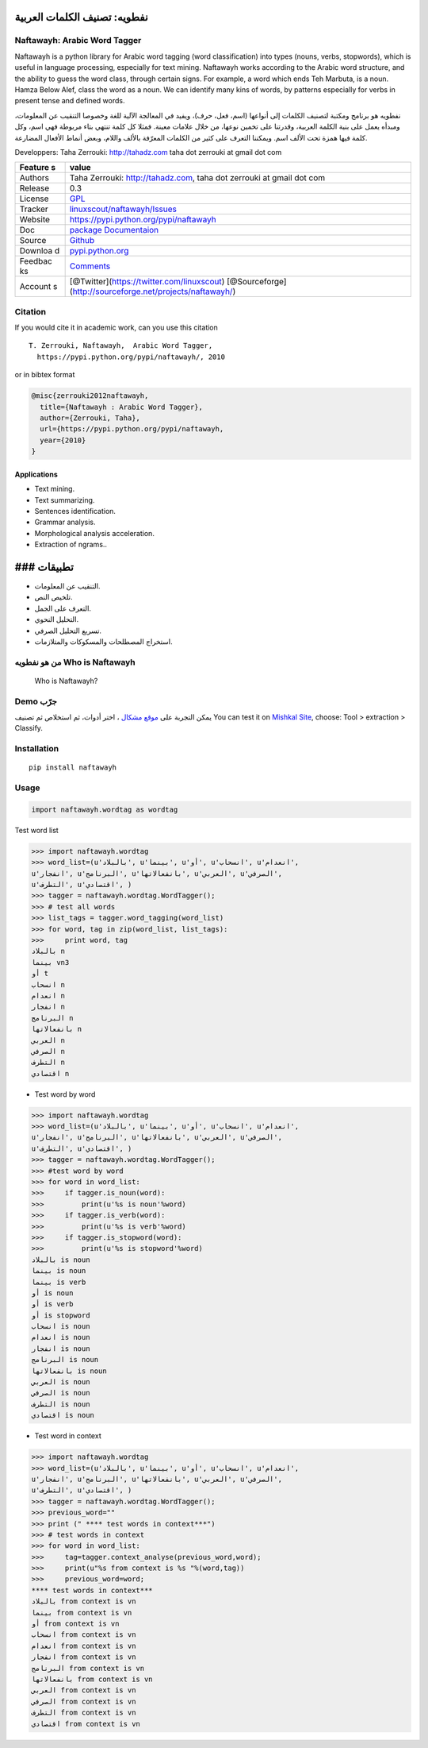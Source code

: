نفطويه: تصنيف الكلمات العربية
=============================

Naftawayh: Arabic Word Tagger
-----------------------------

Naftawayh is a python library for Arabic word tagging (word
classification) into types (nouns, verbs, stopwords), which is useful in
language processing, especially for text mining. Naftawayh works
according to the Arabic word structure, and the ability to guess the
word class, through certain signs. For example, a word which ends Teh
Marbuta, is a noun. Hamza Below Alef, class the word as a noun. We can
identify many kins of words, by patterns especially for verbs in present
tense and defined words.

نفطويه هو برنامج ومكتبة لتصنيف الكلمات إلى أنواعها (اسم، فعل، حرف)،
ويفيد في المعالجة الآلية للغة وخصوصا التنقيب عن المعلومات، ومبدأه يعمل
على بنية الكلمة العربية، وقدرتنا على تخمين نوعها، من خلال علامات معينة.
فمثلا كل كلمة تنتهي بتاء مربوطة فهي اسم، وكل كلمة فيها همزة تحت الألف
اسم. ويمكننا التعرف على كثير من الكلمات المعرّفة بالألف واللام، وبعض
أنماط الأفعال المضارعة.

Developpers: Taha Zerrouki: http://tahadz.com taha dot zerrouki at gmail
dot com

+---------+------------------------------------------------------------------+
| Feature | value                                                            |
| s       |                                                                  |
+=========+==================================================================+
| Authors | Taha Zerrouki: http://tahadz.com, taha dot zerrouki at gmail dot |
|         | com                                                              |
+---------+------------------------------------------------------------------+
| Release | 0.3                                                              |
+---------+------------------------------------------------------------------+
| License | `GPL <https://github.com/linuxscout/naftawayh/master/LICENSE>`__ |
+---------+------------------------------------------------------------------+
| Tracker | `linuxscout/naftawayh/Issues <https://github.com/linuxscout/naft |
|         | awayh/issues>`__                                                 |
+---------+------------------------------------------------------------------+
| Website | https://pypi.python.org/pypi/naftawayh                           |
+---------+------------------------------------------------------------------+
| Doc     | `package Documentaion <http://pythonhosted.org/naftawayh/>`__    |
+---------+------------------------------------------------------------------+
| Source  | `Github <http://github.com/linuxscout/naftawayh>`__              |
+---------+------------------------------------------------------------------+
| Downloa | `pypi.python.org <https://pypi.python.org/pypi/naftawayh>`__     |
| d       |                                                                  |
+---------+------------------------------------------------------------------+
| Feedbac | `Comments <https://github.com/linuxscout/naftawayh/issues>`__    |
| ks      |                                                                  |
+---------+------------------------------------------------------------------+
| Account | [@Twitter](https://twitter.com/linuxscout)                       |
| s       | [@Sourceforge](http://sourceforge.net/projects/naftawayh/)       |
+---------+------------------------------------------------------------------+

Citation
--------

If you would cite it in academic work, can you use this citation

::

    T. Zerrouki‏, Naftawayh,  Arabic Word Tagger,
      https://pypi.python.org/pypi/naftawayh/, 2010

or in bibtex format

.. code:: bibtex

    @misc{zerrouki2012naftawayh,
      title={Naftawayh : Arabic Word Tagger},
      author={Zerrouki, Taha},
      url={https://pypi.python.org/pypi/naftawayh,
      year={2010}
    }

Applications
~~~~~~~~~~~~

-  Text mining.
-  Text summarizing.
-  Sentences identification.
-  Grammar analysis.
-  Morphological analysis acceleration.
-  Extraction of ngrams..

### تطبيقات
===========

-  التنقيب عن المعلومات.
-  تلخيص النص.
-  التعرف على الجمل.
-  التحليل النحوي.
-  تسريع التحليل الصرفي.
-  استخراج المصطلحات والمسكوكات والمتلازمات.

من هو نفطويه Who is Naftawayh
-----------------------------

.. figure:: images/naftawayh_sample.png
   :alt: Who is Naftawayh?

   Who is Naftawayh?

Demo جرّب
---------

يمكن التجربة على `موقع مشكال <http://tahadz.com/mishkal>`__ ، اختر
أدوات، ثم استخلاص ثم تصنيف You can test it on `Mishkal
Site <http://tahadz.com/mishkal>`__, choose: Tool > extraction >
Classify. |Naftawayh Demo|

Installation
------------

::

    pip install naftawayh

Usage
-----

.. code:: python

    import naftawayh.wordtag as wordtag

Test word list

.. code:: python

    >>> import naftawayh.wordtag 
    >>> word_list=(u'بالبلاد', u'بينما', u'أو', u'انسحاب', u'انعدام', 
    u'انفجار', u'البرنامج', u'بانفعالاتها', u'العربي', u'الصرفي', 
    u'التطرف', u'اقتصادي', )
    >>> tagger = naftawayh.wordtag.WordTagger();
    >>> # test all words
    >>> list_tags = tagger.word_tagging(word_list)
    >>> for word, tag in zip(word_list, list_tags):
    >>>     print word, tag
    بالبلاد n
    بينما vn3
    أو t
    انسحاب n
    انعدام n
    انفجار n
    البرنامج n
    بانفعالاتها n
    العربي n
    الصرفي n
    التطرف n
    اقتصادي n

-  Test word by word

.. code:: python

    >>> import naftawayh.wordtag 
    >>> word_list=(u'بالبلاد', u'بينما', u'أو', u'انسحاب', u'انعدام', 
    u'انفجار', u'البرنامج', u'بانفعالاتها', u'العربي', u'الصرفي', 
    u'التطرف', u'اقتصادي', )
    >>> tagger = naftawayh.wordtag.WordTagger();        
    >>> #test word by word
    >>> for word in word_list:
    >>>     if tagger.is_noun(word):
    >>>         print(u'%s is noun'%word)
    >>>     if tagger.is_verb(word):
    >>>         print(u'%s is verb'%word)
    >>>     if tagger.is_stopword(word):
    >>>         print(u'%s is stopword'%word)
    بالبلاد is noun
    بينما is noun
    بينما is verb
    أو is noun
    أو is verb
    أو is stopword
    انسحاب is noun
    انعدام is noun
    انفجار is noun
    البرنامج is noun
    بانفعالاتها is noun
    العربي is noun
    الصرفي is noun
    التطرف is noun
    اقتصادي is noun

-  Test word in context

.. code:: python

    >>> import naftawayh.wordtag 
    >>> word_list=(u'بالبلاد', u'بينما', u'أو', u'انسحاب', u'انعدام', 
    u'انفجار', u'البرنامج', u'بانفعالاتها', u'العربي', u'الصرفي', 
    u'التطرف', u'اقتصادي', )
    >>> tagger = naftawayh.wordtag.WordTagger();
    >>> previous_word=""
    >>> print (" **** test words in context***")
    >>> # test words in context
    >>> for word in word_list:
    >>>     tag=tagger.context_analyse(previous_word,word);
    >>>     print(u"%s from context is %s "%(word,tag))
    >>>     previous_word=word;
    **** test words in context***
    بالبلاد from context is vn 
    بينما from context is vn 
    أو from context is vn 
    انسحاب from context is vn 
    انعدام from context is vn 
    انفجار from context is vn 
    البرنامج from context is vn 
    بانفعالاتها from context is vn 
    العربي from context is vn 
    الصرفي from context is vn 
    التطرف from context is vn 
    اقتصادي from context is vn 

.. |Naftawayh Demo| image:: images/naftawayh_demo.png


